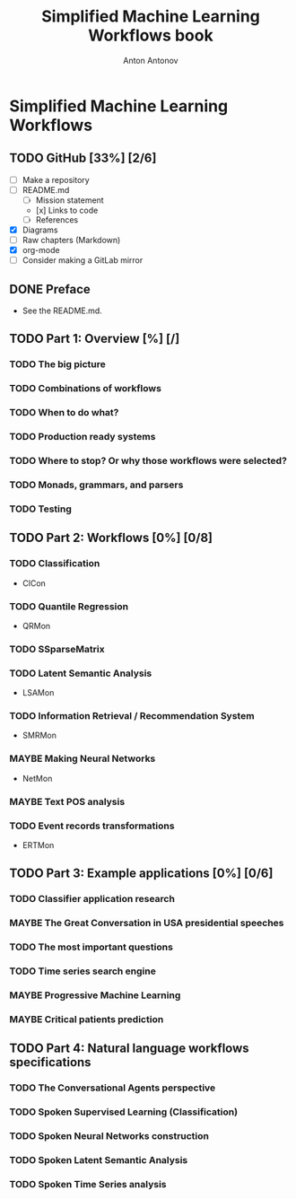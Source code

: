 #+TITLE: Simplified Machine Learning Workflows book
#+AUTHOR: Anton Antonov
#+EMAIL: antononcube@gmail.com
#+TODO: TODO ONGOING MAYBE | DONE CANCELED 
#+OPTIONS: toc:1 num:0

* Simplified Machine Learning Workflows
** TODO GitHub [33%] [2/6]
- [ ] Make a repository
- [ ] README.md
  - [ ] Mission statement
  - [x] Links to code
  - [ ] References
- [X] Diagrams
- [ ] Raw chapters (Markdown)
- [X] org-mode
- [ ] Consider making a GitLab mirror
** DONE Preface
- See the README.md. 
** TODO Part 1: Overview [%] [/]
*** TODO The big picture
*** TODO Combinations of workflows
*** TODO When to do what?
*** TODO Production ready systems
*** TODO Where to stop? Or why those workflows were selected?
*** TODO Monads, grammars, and parsers
*** TODO Testing
** TODO Part 2: Workflows [0%] [0/8]
*** TODO Classification
  - ClCon
*** TODO Quantile Regression
  - QRMon
*** TODO SSparseMatrix
*** TODO Latent Semantic Analysis
  - LSAMon
*** TODO Information Retrieval / Recommendation System
  - SMRMon
*** MAYBE Making Neural Networks
  - NetMon
*** MAYBE Text POS analysis
*** TODO Event records transformations
  - ERTMon
** TODO Part 3: Example applications [0%] [0/6]
*** TODO Classifier application research
*** MAYBE The Great Conversation in USA presidential speeches
*** TODO The most important questions
*** TODO Time series search engine
*** MAYBE Progressive Machine Learning
*** MAYBE Critical patients prediction
** TODO Part 4: Natural language workflows specifications
*** TODO The Conversational Agents perspective
*** TODO Spoken Supervised Learning (Classification)
*** TODO Spoken Neural Networks construction
*** TODO Spoken Latent Semantic Analysis
*** TODO Spoken Time Series analysis

